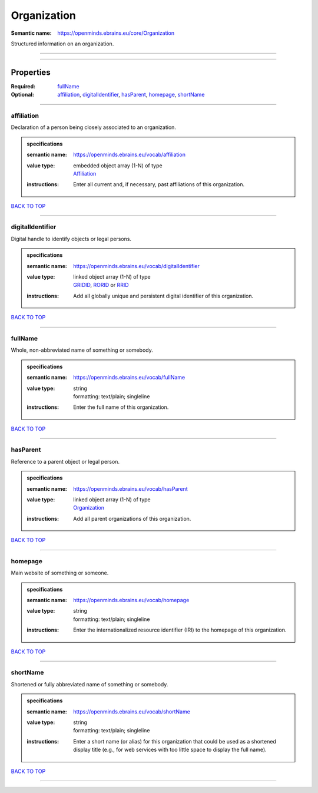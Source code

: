 ############
Organization
############

:Semantic name: https://openminds.ebrains.eu/core/Organization

Structured information on an organization.


------------

------------

Properties
##########

:Required: `fullName <fullName_heading_>`_
:Optional: `affiliation <affiliation_heading_>`_, `digitalIdentifier <digitalIdentifier_heading_>`_, `hasParent <hasParent_heading_>`_, `homepage <homepage_heading_>`_, `shortName <shortName_heading_>`_

------------

.. _affiliation_heading:

***********
affiliation
***********

Declaration of a person being closely associated to an organization.

.. admonition:: specifications

   :semantic name: https://openminds.ebrains.eu/vocab/affiliation
   :value type: | embedded object array \(1-N\) of type
                | `Affiliation <https://openminds-documentation.readthedocs.io/en/v3.0/specifications/core/actors/affiliation.html>`_
   :instructions: Enter all current and, if necessary, past affiliations of this organization.

`BACK TO TOP <Organization_>`_

------------

.. _digitalIdentifier_heading:

*****************
digitalIdentifier
*****************

Digital handle to identify objects or legal persons.

.. admonition:: specifications

   :semantic name: https://openminds.ebrains.eu/vocab/digitalIdentifier
   :value type: | linked object array \(1-N\) of type
                | `GRIDID <https://openminds-documentation.readthedocs.io/en/v3.0/specifications/core/digitalIdentifier/GRIDID.html>`_, `RORID <https://openminds-documentation.readthedocs.io/en/v3.0/specifications/core/digitalIdentifier/RORID.html>`_ or `RRID <https://openminds-documentation.readthedocs.io/en/v3.0/specifications/core/digitalIdentifier/RRID.html>`_
   :instructions: Add all globally unique and persistent digital identifier of this organization.

`BACK TO TOP <Organization_>`_

------------

.. _fullName_heading:

********
fullName
********

Whole, non-abbreviated name of something or somebody.

.. admonition:: specifications

   :semantic name: https://openminds.ebrains.eu/vocab/fullName
   :value type: | string
                | formatting: text/plain; singleline
   :instructions: Enter the full name of this organization.

`BACK TO TOP <Organization_>`_

------------

.. _hasParent_heading:

*********
hasParent
*********

Reference to a parent object or legal person.

.. admonition:: specifications

   :semantic name: https://openminds.ebrains.eu/vocab/hasParent
   :value type: | linked object array \(1-N\) of type
                | `Organization <https://openminds-documentation.readthedocs.io/en/v3.0/specifications/core/actors/organization.html>`_
   :instructions: Add all parent organizations of this organization.

`BACK TO TOP <Organization_>`_

------------

.. _homepage_heading:

********
homepage
********

Main website of something or someone.

.. admonition:: specifications

   :semantic name: https://openminds.ebrains.eu/vocab/homepage
   :value type: | string
                | formatting: text/plain; singleline
   :instructions: Enter the internationalized resource identifier (IRI) to the homepage of this organization.

`BACK TO TOP <Organization_>`_

------------

.. _shortName_heading:

*********
shortName
*********

Shortened or fully abbreviated name of something or somebody.

.. admonition:: specifications

   :semantic name: https://openminds.ebrains.eu/vocab/shortName
   :value type: | string
                | formatting: text/plain; singleline
   :instructions: Enter a short name (or alias) for this organization that could be used as a shortened display title (e.g., for web services with too little space to display the full name).

`BACK TO TOP <Organization_>`_

------------

